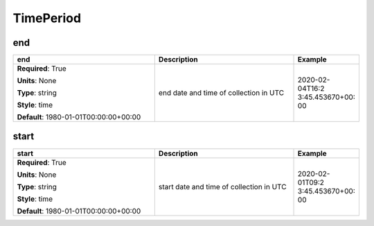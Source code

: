 .. role:: red
.. role:: blue
.. role:: navy

TimePeriod
==========


:navy:`end`
~~~~~~~~~~~

.. container::

   .. table::
       :class: tight-table
       :widths: 45 45 15

       +----------------------------------------------+-----------------------------------------------+----------------+
       | **end**                                      | **Description**                               | **Example**    |
       +==============================================+===============================================+================+
       | **Required**: :red:`True`                    | end date and time of collection in UTC        | 2020-02-04T16:2|
       |                                              |                                               | 3:45.453670+00:|
       | **Units**: None                              |                                               | 00             |
       |                                              |                                               |                |
       | **Type**: string                             |                                               |                |
       |                                              |                                               |                |
       | **Style**: time                              |                                               |                |
       |                                              |                                               |                |
       | **Default**: 1980-01-01T00:00:00+00:00       |                                               |                |
       |                                              |                                               |                |
       |                                              |                                               |                |
       +----------------------------------------------+-----------------------------------------------+----------------+

:navy:`start`
~~~~~~~~~~~~~

.. container::

   .. table::
       :class: tight-table
       :widths: 45 45 15

       +----------------------------------------------+-----------------------------------------------+----------------+
       | **start**                                    | **Description**                               | **Example**    |
       +==============================================+===============================================+================+
       | **Required**: :red:`True`                    | start date and time of collection in UTC      | 2020-02-01T09:2|
       |                                              |                                               | 3:45.453670+00:|
       | **Units**: None                              |                                               | 00             |
       |                                              |                                               |                |
       | **Type**: string                             |                                               |                |
       |                                              |                                               |                |
       | **Style**: time                              |                                               |                |
       |                                              |                                               |                |
       | **Default**: 1980-01-01T00:00:00+00:00       |                                               |                |
       |                                              |                                               |                |
       |                                              |                                               |                |
       +----------------------------------------------+-----------------------------------------------+----------------+
